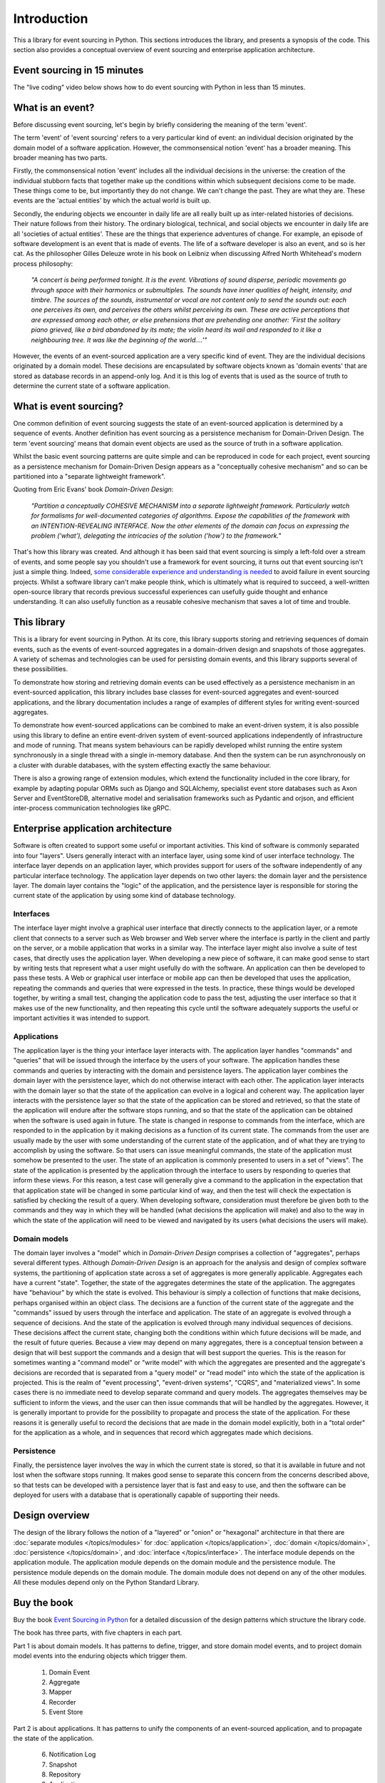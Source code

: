 ============
Introduction
============

This a library for event sourcing in Python. This sections introduces the
library, and presents a synopsis of the code. This section also provides
a conceptual overview of event sourcing and enterprise application architecture.

Event sourcing in 15 minutes
============================

The "live coding" video below shows how to do event sourcing with Python in less than 15 minutes.

.. raw:: html

    <div style="position:relative;padding-bottom:63.5%;">
      <iframe style="width:100%;height:100%;position:absolute;left:0px;top:0px;"
        src="https://www.youtube.com/embed/V1iKSn7Fark" title="YouTube video player"
        frameborder="0"
        allow="accelerometer; autoplay; clipboard-write; encrypted-media; gyroscope; picture-in-picture"
        allowfullscreen>
      </iframe>
    </div>
    <br/>
    <br/>



What is an event?
=================

Before discussing event sourcing, let's begin by briefly considering
the meaning of the term 'event'.

The term 'event' of 'event sourcing' refers to a very particular kind of
event: an individual decision originated by the domain model of a software
application. However, the commonsensical notion 'event' has a broader meaning.
This broader meaning has two parts.

Firstly, the commonsensical notion 'event' includes all the individual decisions
in the universe: the creation of the individual stubborn facts that together make
up the conditions within which subsequent decisions come to be made. These things
come to be, but importantly they do not change. We can't change the past. They are
what they are. These events are the 'actual entities' by which the actual world
is built up.

Secondly, the enduring objects we encounter in daily life are all really built up
as inter-related histories of decisions. Their nature follows from their history.
The ordinary biological, technical, and social objects we encounter in
daily life are all 'societies of actual entities'. These are the things that
experience adventures of change. For example, an episode of software development
is an event that is made of events. The life of a software developer is also an
event, and so is her cat. As the philosopher Gilles Deleuze wrote in his book on
Leibniz when discussing Alfred North Whitehead's modern process philosophy:

.. pull-quote::

    *"A concert is being performed tonight. It is the event.
    Vibrations of sound disperse, periodic movements go
    through space with their harmonics or submultiples.
    The sounds have inner qualities of height, intensity,
    and timbre. The sources of the sounds, instrumental
    or vocal are not content only to send the sounds out:
    each one perceives its own, and perceives the others
    whilst perceiving its own. These are active perceptions
    that are expressed among each other, or else prehensions
    that are prehending one another: 'First the solitary piano
    grieved, like a bird abandoned by its mate; the violin
    heard its wail and responded to it like a neighbouring
    tree. It was like the beginning of the world....'"*

However, the events of an event-sourced application are a very specific kind
of event. They are the individual decisions originated by a domain model. These
decisions are encapsulated by software objects known as 'domain events'
that are stored as database records in an append-only log. And it is this log of
events that is used as the source of truth to determine the current state of a
software application.

What is event sourcing?
=======================

One common definition of event sourcing suggests the state of an
event-sourced application is determined by a sequence of events.
Another definition has event sourcing as a persistence mechanism
for Domain-Driven Design. The term 'event sourcing' means that
domain event objects are used as the source of truth in a software
application.

.. _Cohesive mechanism:

Whilst the basic event sourcing patterns are quite simple and
can be reproduced in code for each project, event sourcing as a
persistence mechanism for Domain-Driven Design appears as a
"conceptually cohesive mechanism" and so can be partitioned into
a "separate lightweight framework".

Quoting from Eric Evans' book *Domain-Driven Design*:

.. pull-quote::

    *"Partition a conceptually COHESIVE MECHANISM into a separate
    lightweight framework. Particularly watch for formalisms for
    well-documented categories of algorithms. Expose the capabilities of the
    framework with an INTENTION-REVEALING INTERFACE. Now the other elements
    of the domain can focus on expressing the problem ('what'), delegating
    the intricacies of the solution ('how') to the framework."*

That's how this library was created. And although it has been said that
event sourcing is simply a left-fold over a stream of events, and some people
say you shouldn't use a framework for event sourcing, it turns out that event
sourcing isn't just a simple thing. Indeed, `some considerable experience
and understanding is needed <https://youtu.be/FKFu78ZEIi8?t=614>`_ to avoid failure
in event sourcing projects. Whilst a software library can't make people think, which
is ultimately what is required to succeed, a well-written open-source library that
records previous successful experiences can usefully guide thought and enhance
understanding. It can also usefully function as a reusable cohesive mechanism that
saves a lot of time and trouble.

This library
============

This is a library for event sourcing in Python. At its core, this library
supports storing and retrieving sequences of domain events, such as the events
of event-sourced aggregates in a domain-driven design and snapshots of those
aggregates. A variety of schemas and technologies can be used for persisting domain
events, and this library supports several of these possibilities.

To demonstrate how storing and retrieving domain events can be used effectively
as a persistence mechanism in an event-sourced application, this library includes
base classes for event-sourced aggregates and event-sourced applications, and the
library documentation includes a range of examples of different styles for writing
event-sourced aggregates.

To demonstrate how event-sourced applications can be combined to make an event-driven
system, it is also possible using this library to define an entire event-driven system
of event-sourced applications independently of infrastructure and mode of running.
That means system behaviours can be rapidly developed whilst running the entire
system synchronously in a single thread with a single in-memory database. And
then the system can be run asynchronously on a cluster with durable databases,
with the system effecting exactly the same behaviour.

There is also a growing range of extension modules, which extend the functionality
included in the core library, for example by adapting popular ORMs such as Django
and SQLAlchemy, specialist event store databases such as Axon Server and EventStoreDB,
alternative model and serialisation frameworks such as Pydantic and orjson, and efficient
inter-process communication technologies like gRPC.

Enterprise application architecture
===================================

Software is often created to support some useful or important activities.
This kind of software is commonly separated into four "layers". Users generally
interact with an interface layer, using some kind of user interface technology.
The interface layer depends on an application layer, which provides support for
users of the software independently of any particular interface technology. The
application layer depends on two other layers: the domain layer and the persistence
layer. The domain layer contains the "logic" of the application, and the persistence
layer is responsible for storing the current state of the application by using some
kind of database technology.

Interfaces
----------

The interface layer might involve a graphical user interface that directly connects to the
application layer, or a remote client that connects to a server such as Web browser and
Web server where the interface is partly in the client and partly on the server, or a
mobile application that works in a similar way. The interface layer might also involve a
suite of test cases, that directly uses the application layer. When developing a new piece
of software, it can make good sense to start by writing tests that represent what a user
might usefully do with the software. An application can then be developed to pass these
tests. A Web or graphical user interface or mobile app can then be developed that uses
the application, repeating the commands and queries that were expressed in the tests. In
practice, these things would be developed together, by writing a small test, changing
the application code to pass the test, adjusting the user interface so that it makes use
of the new functionality, and then repeating this cycle until the software adequately
supports the useful or important activities it was intended to support.

Applications
------------

The application layer is the thing your interface layer interacts with. The application
layer handles "commands" and "queries" that will be issued through the interface by the users
of your software. The application handles these commands and queries by interacting with the
domain and persistence layers. The application layer combines the domain layer with the
persistence layer, which do not otherwise interact with each other. The application layer
interacts with the domain layer so that the state of the application can evolve in a logical
and coherent way. The application layer interacts with the persistence layer so that the state
of the application can be stored and retrieved, so that the state of the application will endure
after the software stops running, and so that the state of the application can be obtained when
the software is used again in future. The state is changed in response to commands from the
interface, which are responded to in the application by it making decisions as a function of
its current state. The commands from the user are usually made by the user with some understanding
of the current state of the application, and of what they are trying to accomplish by using
the software. So that users can issue meaningful commands, the state of the application must
somehow be presented to the user. The state of an application is commonly presented to users
in a set of "views". The state of the application is presented by the application through the
interface to users by responding to queries that inform these views. For this reason, a test
case will generally give a command to the application in the expectation that that application
state will be changed in some particular kind of way, and then the test will check the expectation
is satisfied by checking the result of a query. When developing software, consideration must
therefore be given both to the commands and they way in which they will be handled (what decisions
the application will make) and also to the way in which the state of the application will need to
be viewed and navigated by its users (what decisions the users will make).

Domain models
-------------

The domain layer involves a "model" which in *Domain-Driven Design* comprises a collection
of "aggregates", perhaps several different types. Although *Domain-Driven Design* is an
approach for the analysis and design of complex software systems, the partitioning of
application state across a set of aggregates is more generally applicable. Aggregates
each have a current "state". Together, the state of the aggregates determines the state
of the application. The aggregates have "behaviour" by which the state is evolved.
This behaviour is simply a collection of functions that make decisions, perhaps organised
within an object class. The decisions are a function of the current state of the aggregate
and the "commands" issued by users through the interface and application. The state of an
aggregate is evolved through a sequence of decisions. And the state of the application is
evolved through many individual sequences of decisions. These decisions affect the current
state, changing both the conditions within which future decisions will be made, and the
result of future queries. Because a view may depend on many aggregates, there is a conceptual
tension between a design that will best support the commands and a design that will best
support the queries. This is the reason for sometimes wanting a "command model" or "write
model" with which the aggregates are presented and the aggregate's decisions are recorded
that is separated from a "query model" or "read model" into which the state of the application
is projected. This is the realm of "event processing", "event-driven systems", "CQRS", and
"materialized views". In some cases there is no immediate need to develop separate command
and query models. The aggregates themselves may be sufficient to inform the views, and the
user can then issue commands that will be handled by the aggregates. However, it is generally
important to provide for the possibility to propagate and process the state of the application.
For these reasons it is generally useful to record the decisions that are made in the domain
model explicitly, both in a "total order" for the application as a whole, and in sequences
that record which aggregates made which decisions.

Persistence
-----------

Finally, the persistence layer involves the way in which the current state is stored, so
that it is available in future and not lost when the software stops running. It makes good
sense to separate this concern from the concerns described above, so that tests can be
developed with a persistence layer that is fast and easy to use, and then the software
can be deployed for users with a database that is operationally capable of supporting
their needs.


Design overview
===============

The design of the library follows the notion of a "layered" or "onion" or "hexagonal"
architecture in that there are :doc:`separate modules  </topics/modules>` for :doc:`application </topics/application>`,
:doc:`domain </topics/domain>`, :doc:`persistence </topics/domain>`, and :doc:`interface </topics/interface>`.
The interface module depends on the application module. The application module depends on the domain
module and the persistence module. The persistence module depends on the domain module.
The domain module does not depend on any of the other modules. All these modules depend
only on the Python Standard Library.

Buy the book
============

Buy the book `Event Sourcing in Python <https://leanpub.com/eventsourcinginpython>`_
for a detailed discussion of the design patterns which structure the library code.

.. image:: event-sourcing-in-python-cover.png
    :width: 32%
    :target: https://leanpub.com/eventsourcinginpython

.. image:: patterns-map.png
    :width: 64%
    :target: https://leanpub.com/eventsourcinginpython

The book has three parts, with five chapters in each part.

Part 1 is about domain models. It has patterns to define, trigger, and
store domain model events, and to project domain model events into the
enduring objects which trigger them.

    1. Domain Event
    2. Aggregate
    3. Mapper
    4. Recorder
    5. Event Store

Part 2 is about applications. It has patterns to unify the components of
an event-sourced application, and to propagate the state of the application.

    6. Notification Log
    7. Snapshot
    8. Repository
    9. Application
    10. Remote Log

Part 3 is about systems, and has patterns to process events and to define
and run systems of applications that process domain model events.

    11. Log Reader
    12. Policy
    13. Process
    14. System
    15. Runner

Each chapter describes one pattern, one characteristic occasion of design,
one building block for event-sourced Domain-Driven Design. The descriptions
are each intended to contribute determination to future design events that
have the particular character of that pattern. Each chapter includes working
examples that illustrate the characterised occasion of design, but which
could be varied by the reader in different ways. The chapter examples build
on examples from previous chapters.


.. _Synopsis:

Synopsis
========

Use the library's ``Application`` class to define an event-sourced :doc:`application </topics/application>`.
Add command and query methods that use event-sourced aggregates.

.. code-block:: python

    from eventsourcing.application import Application

    class DogSchool(Application):
        def register_dog(self, name):
            dog = Dog(name)
            self.save(dog)
            return dog.id

        def add_trick(self, dog_id, trick):
            dog = self.repository.get(dog_id)
            dog.add_trick(trick)
            self.save(dog)

        def get_dog(self, dog_id):
            dog = self.repository.get(dog_id)
            return {'name': dog.name, 'tricks': tuple(dog.tricks)}


Use the library's ``Aggregate`` class and the ``@event`` decorator to define
event-sourced :doc:`aggregates </topics/domain>`. Aggregate events will be triggered
when decorated methods are called, and the decorated method bodies will be
used to mutate the state of the aggregate.

.. code-block:: python

    from eventsourcing.domain import Aggregate, event

    class Dog(Aggregate):
        @event('Registered')
        def __init__(self, name):
            self.name = name
            self.tricks = []

        @event('TrickAdded')
        def add_trick(self, trick):
            self.tricks.append(trick)


Optionally :ref:`configure an application <Application configuration>` by setting
environment variables, for example to enable aggregate caching or to specify
a :doc:`persistence module </topics/persistence>`.

.. code-block:: python

    import os

    # Enable aggregate caching.
    os.environ['AGGREGATE_CACHE_MAXSIZE'] = '1000'

    # Use SQLite.
    os.environ['PERSISTENCE_MODULE'] = 'eventsourcing.sqlite'
    os.environ['SQLITE_DBNAME'] = ':memory:'

Construct an application object by calling the application class.

.. code-block:: python

    application = DogSchool()

Evolve the state of the application by calling command methods.

.. code-block:: python

    dog_id = application.register_dog('Fido')
    application.add_trick(dog_id, 'roll over')
    application.add_trick(dog_id, 'fetch ball')


Access the state of the application by calling query methods.

.. code-block:: python

    dog_details = application.get_dog(dog_id)
    assert dog_details['name'] == 'Fido'
    assert dog_details['tricks'] == ('roll over', 'fetch ball')

Select event notifications from the notification log.

.. code-block:: python

    notifications = application.notification_log.select(start=1, limit=10)
    assert len(notifications) == 3
    assert notifications[0].id == 1
    assert notifications[1].id == 2
    assert notifications[2].id == 3


Features
========

**Flexible event store** — flexible persistence of domain events. Combines
an event mapper and an event recorder in ways that can be easily extended.
Mapper uses a transcoder that can be easily extended to support custom
model object types. Recorders supporting different databases can be easily
substituted and configured with environment variables.

**Domain models and applications** — base classes for domain model aggregates
and applications. Suggests how to structure an event-sourced application.

**Application-level encryption and compression** — encrypts and decrypts events inside the
application. This means data will be encrypted in transit across a network ("on the wire")
and at disk level including backups ("at rest"), which is a legal requirement in some
jurisdictions when dealing with personally identifiable information (PII) for example
the EU's GDPR. Compression reduces the size of stored domain events and snapshots, usually
by around 25% to 50% of the original size. Compression reduces the size of data
in the database and decreases transit time across a network.

**Snapshotting** — reduces access-time for aggregates with many domain events.

**Versioning** - allows domain model changes to be introduced after an application
has been deployed. Both domain events and aggregate classes can be versioned.
The recorded state of an older version can be upcast to be compatible with a new
version. Stored events and snapshots are upcast from older versions
to new versions before the event or aggregate object is reconstructed.

**Optimistic concurrency control** — ensures a distributed or horizontally scaled
application doesn't become inconsistent due to concurrent method execution. Leverages
optimistic concurrency controls in adapted database management systems.

**Notifications and projections** — reliable propagation of application
events with pull-based notifications allows the application state to be
projected accurately into replicas, indexes, view models, and other applications.
Supports materialized views and CQRS.

**Event-driven systems** — reliable event processing. Event-driven systems
can be defined independently of particular persistence infrastructure and mode of
running.

**Detailed documentation** — documentation provides general overview, introduction
of concepts, explanation of usage, and detailed descriptions of library classes.
All code is annotated with type hints.

**Worked examples** — includes examples showing how to develop aggregates, applications
and systems.


..
    **Hash chaining** — Sequences of events can be hash-chained, and the entire sequence
    of events checked for data integrity. Information lost in transit or on the disk from
    database corruption can be detected. If the last hash can be independently validated,
    then so can the entire sequence.

..
    **Correlation and causation IDs** - Domain events can easily be given correlation and
    causation IDs, which allows a story to be traced through a system of applications.


Register issues
===============

This project is `hosted on GitHub <https://github.com/pyeventsourcing/eventsourcing>`_.
Please `register any issues, questions, and requests
<https://github.com/pyeventsourcing/eventsourcing/issues>`_ you may have.
